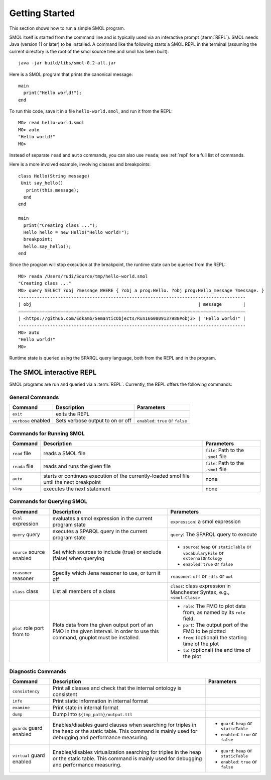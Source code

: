 Getting Started
===============

.. highlight:: java

This section shows how to run a simple SMOL program.

SMOL itself is started from the command line and is typically used via an
interactive prompt (:term:`REPL`).  SMOL needs Java (version 11 or later) to
be installed.  A command like the following starts a SMOL REPL in the terminal
(assuming the current directory is the root of the smol source tree and smol
has been built)::

  java -jar build/libs/smol-0.2-all.jar

Here is a SMOL program that prints the canonical message::

  main
    print("Hello world!");
  end

To run this code, save it in a file ``hello-world.smol``, and run it from the
REPL::

  MO> read hello-world.smol
  MO> auto
  "Hello world!"
  MO>

Instead of separate ``read`` and ``auto`` commands, you can also use
``reada``; see :ref:`repl` for a full list of commands.

Here is a more involved example, involving classes and breakpoints::

  class Hello(String message)
   Unit say_hello()
     print(this.message);
    end
  end
  
  main
    print("Creating class ...");
    Hello hello = new Hello("Hello world!");
    breakpoint;
    hello.say_hello();
  end
  
Since the program will stop execution at the breakpoint, the runtime state can
be queried from the REPL::

  MO> reada /Users/rudi/Source/tmp/hello-world.smol
  "Creating class ..."
  MO> query SELECT ?obj ?message WHERE { ?obj a prog:Hello. ?obj prog:Hello_message ?message. }
  --------------------------------------------------------------------------------------
  | obj                                                               | message        |
  ======================================================================================
  | <https://github.com/Edkamb/SemanticObjects/Run1660809137988#obj3> | "Hello world!" |
  --------------------------------------------------------------------------------------
  MO> auto
  "Hello world!"
  MO>

Runtime state is queried using the SPARQL query language, both from the REPL
and in the program.

.. _repl:

The SMOL interactive REPL
-------------------------

SMOL programs are run and queried via a :term:`REPL`.  Currently, the
REPL offers the following commands:

General Commands
^^^^^^^^^^^^^^^^

.. list-table::
   :header-rows: 1
   :align: left
   :widths: auto

   * - Command
     - Description
     - Parameters
   * - ``exit``
     - exits the REPL
     -
   * - ``verbose`` enabled
     - Sets verbose output to on or off
     - ``enabled``: ``true`` or ``false``

Commands for Running SMOL
^^^^^^^^^^^^^^^^^^^^^^^^^

.. list-table::
   :header-rows: 1
   :align: left
   :widths: auto

   * - Command
     - Description
     - Parameters
   * - ``read`` file
     - reads a SMOL file
     - ``file``: Path to the ``.smol`` file
   * - ``reada`` file
     - reads and runs the given file
     - ``file``: Path to the ``.smol`` file
   * - ``auto``
     - starts or continues execution of the currently-loaded smol file until
       the next breakpoint
     - none
   * - ``step``
     - executes the next statement
     - none

Commands for Querying SMOL
^^^^^^^^^^^^^^^^^^^^^^^^^^

.. list-table::
   :header-rows: 1
   :align: left
   :widths: auto

   * - Command
     - Description
     - Parameters
   * - ``eval`` expression
     - evaluates a smol expression in the current program state
     - ``expression``: a smol expression
   * - ``query`` query
     - executes a SPARQL query in the current program state
     - ``query``: The SPARQL query to execute
   * - ``source`` source enabled
     - Set which sources to include (true) or exclude (false) when querying
     - - ``source``: ``heap`` or ``staticTable`` or ``vocabularyFile`` or
         ``externalOntology``
       - ``enabled``: ``true`` or ``false``
   * - ``reasoner`` reasoner
     - Specify which Jena reasoner to use, or turn it off
     - ``reasoner``: ``off`` or ``rdfs`` or ``owl``
   * - ``class`` class
     - List all members of a class
     - ``class``: class expression in Manchester Syntax, e.g., ``<smol:Class>``
   * - ``plot`` role port from to
     - Plots data from the given output port of an FMO in the given interval.
       In order to use this command, gnuplot must be installed.
     - - ``role``: The FMO to plot data from, as named by its ``role`` field.
       - ``port``: The output port of the FMO to be plotted
       - ``from``: (optional) the starting time of the plot
       - ``to``: (optional) the end time of the plot

Diagnostic Commands
^^^^^^^^^^^^^^^^^^^

.. list-table::
   :header-rows: 1
   :align: left
   :widths: auto

   * - Command
     - Description
     - Parameters
   * - ``consistency``
     - Print all classes and check that the internal ontology is consistent
     -
   * - ``info``
     - Print static information in internal format
     -
   * - ``examine``
     - Print state in internal format
     -
   * - ``dump``
     - Dump into ``${tmp_path}/output.ttl``
     -
   * - ``guards`` guard enabled
     - Enables/disables guard clauses when searching for triples in the heap
       or the static table.  This command is mainly used for debugging and
       performance measuring.
     - - ``guard``: ``heap`` or ``staticTable``
       - ``enabled``: ``true`` or ``false``
   * - ``virtual`` guard enabled
     - Enables/disables virtualization searching for triples in the heap or
       the static table.  This command is mainly used for debugging and
       performance measuring.
     - - ``guard``: ``heap`` or ``staticTable``
       - ``enabled``: ``true`` or ``false``
